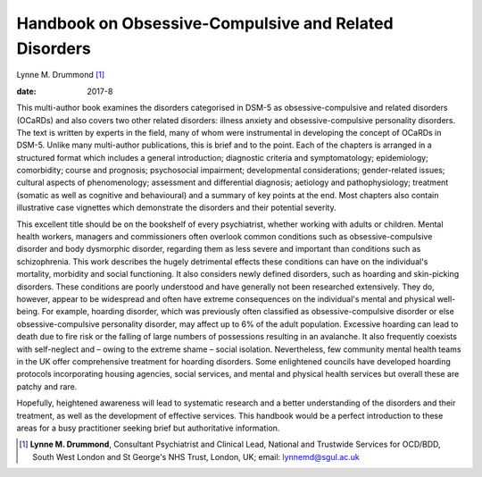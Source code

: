======================================================
Handbook on Obsessive-Compulsive and Related Disorders
======================================================



Lynne M. Drummond [1]_

:date: 2017-8


.. contents::
   :depth: 3
..

This multi-author book examines the disorders categorised in DSM-5 as
obsessive-compulsive and related disorders (OCaRDs) and also covers two
other related disorders: illness anxiety and obsessive-compulsive
personality disorders. The text is written by experts in the field, many
of whom were instrumental in developing the concept of OCaRDs in DSM-5.
Unlike many multi-author publications, this is brief and to the point.
Each of the chapters is arranged in a structured format which includes a
general introduction; diagnostic criteria and symptomatology;
epidemiology; comorbidity; course and prognosis; psychosocial
impairment; developmental considerations; gender-related issues;
cultural aspects of phenomenology; assessment and differential
diagnosis; aetiology and pathophysiology; treatment (somatic as well as
cognitive and behavioural) and a summary of key points at the end. Most
chapters also contain illustrative case vignettes which demonstrate the
disorders and their potential severity.

This excellent title should be on the bookshelf of every psychiatrist,
whether working with adults or children. Mental health workers, managers
and commissioners often overlook common conditions such as
obsessive-compulsive disorder and body dysmorphic disorder, regarding
them as less severe and important than conditions such as schizophrenia.
This work describes the hugely detrimental effects these conditions can
have on the individual's mortality, morbidity and social functioning. It
also considers newly defined disorders, such as hoarding and
skin-picking disorders. These conditions are poorly understood and have
generally not been researched extensively. They do, however, appear to
be widespread and often have extreme consequences on the individual's
mental and physical well-being. For example, hoarding disorder, which
was previously often classified as obsessive-compulsive disorder or else
obsessive-compulsive personality disorder, may affect up to 6% of the
adult population. Excessive hoarding can lead to death due to fire risk
or the falling of large numbers of possessions resulting in an
avalanche. It also frequently coexists with self-neglect and – owing to
the extreme shame – social isolation. Nevertheless, few community mental
health teams in the UK offer comprehensive treatment for hoarding
disorders. Some enlightened councils have developed hoarding protocols
incorporating housing agencies, social services, and mental and physical
health services but overall these are patchy and rare.

Hopefully, heightened awareness will lead to systematic research and a
better understanding of the disorders and their treatment, as well as
the development of effective services. This handbook would be a perfect
introduction to these areas for a busy practitioner seeking brief but
authoritative information.

.. [1]
   **Lynne M. Drummond**, Consultant Psychiatrist and Clinical Lead,
   National and Trustwide Services for OCD/BDD, South West London and St
   George's NHS Trust, London, UK; email: lynnemd@sgul.ac.uk
